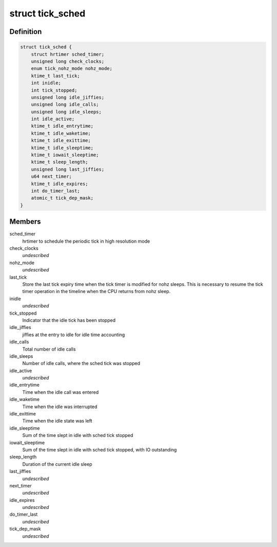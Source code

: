 .. -*- coding: utf-8; mode: rst -*-
.. src-file: kernel/time/tick-sched.h

.. _`tick_sched`:

struct tick_sched
=================

.. c:type:: struct tick_sched

    sched tick emulation and no idle tick control/stats

.. _`tick_sched.definition`:

Definition
----------

.. code-block:: c

    struct tick_sched {
        struct hrtimer sched_timer;
        unsigned long check_clocks;
        enum tick_nohz_mode nohz_mode;
        ktime_t last_tick;
        int inidle;
        int tick_stopped;
        unsigned long idle_jiffies;
        unsigned long idle_calls;
        unsigned long idle_sleeps;
        int idle_active;
        ktime_t idle_entrytime;
        ktime_t idle_waketime;
        ktime_t idle_exittime;
        ktime_t idle_sleeptime;
        ktime_t iowait_sleeptime;
        ktime_t sleep_length;
        unsigned long last_jiffies;
        u64 next_timer;
        ktime_t idle_expires;
        int do_timer_last;
        atomic_t tick_dep_mask;
    }

.. _`tick_sched.members`:

Members
-------

sched_timer
    hrtimer to schedule the periodic tick in high
    resolution mode

check_clocks
    *undescribed*

nohz_mode
    *undescribed*

last_tick
    Store the last tick expiry time when the tick
    timer is modified for nohz sleeps. This is necessary
    to resume the tick timer operation in the timeline
    when the CPU returns from nohz sleep.

inidle
    *undescribed*

tick_stopped
    Indicator that the idle tick has been stopped

idle_jiffies
    jiffies at the entry to idle for idle time accounting

idle_calls
    Total number of idle calls

idle_sleeps
    Number of idle calls, where the sched tick was stopped

idle_active
    *undescribed*

idle_entrytime
    Time when the idle call was entered

idle_waketime
    Time when the idle was interrupted

idle_exittime
    Time when the idle state was left

idle_sleeptime
    Sum of the time slept in idle with sched tick stopped

iowait_sleeptime
    Sum of the time slept in idle with sched tick stopped, with IO outstanding

sleep_length
    Duration of the current idle sleep

last_jiffies
    *undescribed*

next_timer
    *undescribed*

idle_expires
    *undescribed*

do_timer_last
    *undescribed*

tick_dep_mask
    *undescribed*

.. This file was automatic generated / don't edit.

